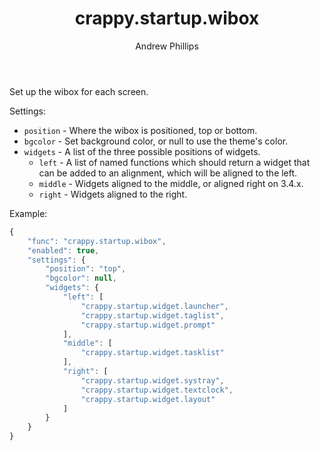 #+TITLE: crappy.startup.wibox
#+OPTIONS: toc:4 H:4 p:t
#+AUTHOR: Andrew Phillips
#+EMAIL: theasp@gmail.com

Set up the wibox for each screen.

Settings:
- =position= - Where the wibox is positioned, top or bottom.
- =bgcolor= - Set background color, or null to use the theme's color.
- =widgets= - A list of the three possible positions of widgets.
  - =left= - A list of named functions which should return a widget that can be added to an alignment, which will be aligned to the left.
  - =middle= - Widgets aligned to the middle, or aligned right on 3.4.x.
  - =right= - Widgets aligned to the right.

Example:
#+BEGIN_SRC js
        {
            "func": "crappy.startup.wibox",
            "enabled": true,
            "settings": {
                "position": "top",
                "bgcolor": null,
                "widgets": {
                    "left": [
                        "crappy.startup.widget.launcher",
                        "crappy.startup.widget.taglist",
                        "crappy.startup.widget.prompt"
                    ],
                    "middle": [
                        "crappy.startup.widget.tasklist"
                    ],
                    "right": [
                        "crappy.startup.widget.systray",
                        "crappy.startup.widget.textclock",
                        "crappy.startup.widget.layout"
                    ]
                }
            }
        }
#+END_SRC

# Local variables:
# org-ascii-charset: utf-8
# eval: (add-hook 'after-save-hook '(lambda () (org-ascii-export-to-ascii) (org-html-export-to-html) ) nil t)
# end:
